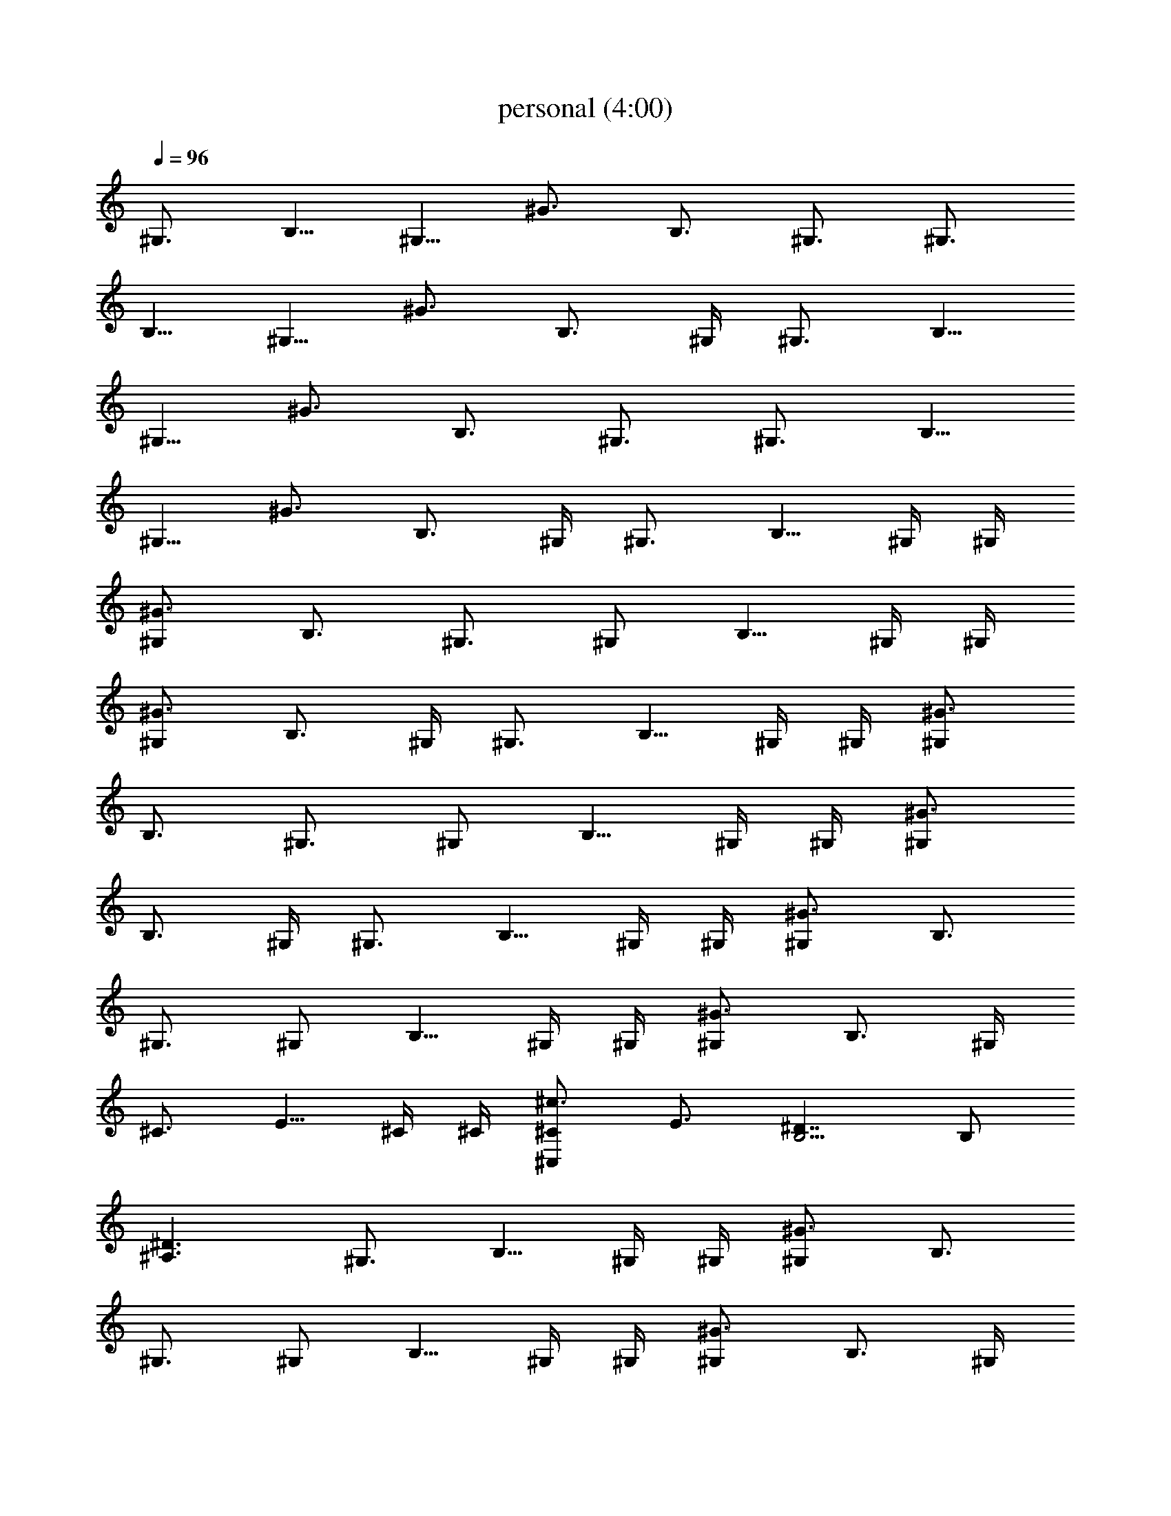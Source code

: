 X:1
T:personal (4:00)
Z:Transcribed by Pout of Brandywine
%  Original file:personal.mid
%  Transpose:2
L:1/4
Q:96
K:C
^G,3/4 [B,5/8z/2] [^G,5/8z/4] ^G3/4 [B,3/4z/2] ^G,3/4 [^G,3/4z/4]
[B,5/8z/2] [^G,5/8z/4] ^G3/4 [B,3/4z/2] ^G,/4 ^G,3/4 [B,5/8z/2]
[^G,5/8z/4] ^G3/4 [B,3/4z/2] ^G,3/4 [^G,3/4z/4] [B,5/8z/2]
[^G,5/8z/4] ^G3/4 [B,3/4z/2] ^G,/4 ^G,3/4 [B,5/8z/4] ^G,/4 ^G,/4
[^G3/4^G,] [B,3/4z/2] ^G,3/4 [^G,/2z/4] [B,5/8z/4] ^G,/4 ^G,/4
[^G3/4^G,] [B,3/4z/2] ^G,/4 ^G,3/4 [B,5/8z/4] ^G,/4 ^G,/4 [^G3/4^G,]
[B,3/4z/2] ^G,3/4 [^G,/2z/4] [B,5/8z/4] ^G,/4 ^G,/4 [^G3/4^G,]
[B,3/4z/2] ^G,/4 ^G,3/4 [B,5/8z/4] ^G,/4 ^G,/4 [^G3/4^G,] [B,3/4z/2]
^G,3/4 [^G,/2z/4] [B,5/8z/4] ^G,/4 ^G,/4 [^G3/4^G,] [B,3/4z/2] ^G,/4
^C3/4 [E5/8z/4] ^C/4 ^C/4 [^c3/4^C,^C] [E3/4z/2] [B,5/4^D7/4] B,/2
[^D3/2^A,3/2] ^G,3/4 [B,5/8z/4] ^G,/4 ^G,/4 [^G3/4^G,] [B,3/4z/2]
^G,3/4 [^G,/2z/4] [B,5/8z/4] ^G,/4 ^G,/4 [^G3/4^G,] [B,3/4z/2] ^G,/4
^G,3/4 [B,5/8z/4] ^G,/4 ^G,/4 [^G3/4^G,] [B,3/4z/2] ^G,3/4 [^G,/2z/4]
[B,5/8z/4] ^G,/4 ^G,/4 [^G3/4^G,] [B,3/4z/2] ^G,/4 [^g/4b/4^G,]
[b/4^g/4] [^g/4b/4] b/4 b/4 b/4 [^G,b/4^g/4] [^g/4b/4] [^g/4b/4] b/4
b/4 b/4 [^G,^g/4b/4] [b/4^g/4] [^g/4b/4] b/4 b/4 b/4 [^G,b/4^g/4]
[^g/4b/4] [^g/4b/4] b/4 b/4 b/4 [B,^g/4b/4] [b/4^g/4] [^g/4b/4] b/4
b/4 b/4 [B,b/4^g/4] [^g/4b/4] [^g/4b/4] b/4 b/4 b/4 [^F,^g/4b/4]
[b/4^g/4] [^g/4b/4] b/4 b/4 b/4 [^F,3/2b/4^g/4] [^g/4b/4] [^g/4b/4]
b/4 b/4 b/4 [^g/4b/4E3^C,] [b/4^g/4] [^g/4b/4] b/4 b/4 b/4
[^C,b/4^g/4] [^g/4b/4] [^g/4b/4] b/4 b/4 b/4 [^D,^g/4b/4^D3]
[b/4^g/4] [^g/4b/4] b/4 b/4 b/4 [E,b/4^g/4E3/2] [^g/4b/4] [^g/4b/4]
b/4 b/4 b/4 [^G,z3/4] [B,5/8z/4] ^G,/4 ^G,/4 [^G,^G3/4] [B,3/4z/2]
^G,/4 ^G,/2 [^G,/2z/4] [B,5/8z/4] ^G,/4 ^G,/4 [^G,^G3/4] [B,3/4z/2]
^G,/4 [^g/4b/4B/4^G/4^G,] [b/4^g/4^G/4B/4] [^g/4b/4B/4^G/4]
[^G/4B/4b/4] [^G/4B/4b/4] [B/4^G/4b/4] [^G,b/4^g/4B/4^G/4]
[^g/4b/4^G/4B/4] [^g/4b/4B/4^G/4] [^G/4B/4b/4] [^G/4B/4b/4]
[B/4^G/4b/4] [^G,^g/4b/4B/4^G/4] [b/4^g/4^G/4B/4] [^g/4b/4B/4^G/4]
[^G/4B/4b/4] [^G/4B/4b/4] [B/4^G/4b/4] [^G,b/4^g/4B/4^G/4]
[^g/4b/4^G/4B/4] [^g/4b/4B/4^G/4] [^G/4B/4b/4] [^G/4B/4b/4]
[B/4^G/4b/4] [B,3/2^g/4b/4B/4^F/4] [b/4^g/4^F/4B/4] [^g/4b/4B/4^F/4]
[^F/4B/4b/4] [^F/4B/4b/4] [B/4^F/4b/4] [B,3/2b/4^g/4B/4^F/4]
[^g/4b/4^F/4B/4] [^g/4b/4B/4^F/4] [^F/4B/4b/4] [^F/4B/4b/4]
[B/4^F/4b/4] [^F,^g/4b/4^C3^f/4^c/4] [b/4^g/4^c/4^f/4]
[^g/4b/4^f/4^c/4] [^c/4^f/4b/4] [^c/4^f/4b/4] [^f/4^c/4b/4]
[^F,3/2b/4^g/4^f/4^c/4] [^g/4b/4^c/4^f/4] [^g/4b/4^f/4^c/4]
[^c/4^f/4b/4] [^c/4^f/4b/4] [^f/4^c/4b/4] [^g/4b/4E3^c/4e/4^C,]
[b/4^g/4^c/4e/4] [^g/4b/4^c/4e/4] [^c/4e/4b/4] [^c/4e/4b/4]
[^c/4e/4b/4] [^C,b/4^g/4^c/4e/4] [^g/4b/4^c/4e/4] [^g/4b/4^c/4e/4]
[^c/4e/4b/4] [^c/4e/4b/4] [^c/4e/4b/4] [^D,^g/4b/4^D3^d/4^A/4]
[b/4^g/4^d/4^A/4] [^g/4b/4^d/4^A/4] [^d/4^A/4b/4] [^d/4^A/4b/4]
[^d/4^A/4b/4] [E,b/4^g/4E3/2^d/4B/4] [^g/4b/4^d/4B/4]
[^g/4b/4^d/4B/4] [^d/4B/4b/4] [^d/4B/4b/4] [^d/4B/4b/4] [^G,^g/4b/4]
[b/4^g/4] [^g/4b/4] [B,5/8b/4] [^G,/4b/4] [^G,/4b/4]
[^G,^G3/4b/4^g/4] [^g/4b/4] [^g/4b/4] [B,3/4b/4] b/4 [^G,/4b/4]
[^G,/2^g/4b/4] [b/4^g/4] [^G,/2^g/4b/4] [B,5/8b/4] [^G,/4b/4]
[^G,/4b/4] [^G,^G3/4b/4^g/4] [^g/4b/4] [^g/4b/4] [B,3/4b/4] b/4
[^G,/4b/4] [^A3^a5/2^A,3] z/2 [=A3=A,3=a3] [^G,z3/4] [B,5/8z/2] ^G,/4
[^G,^G3/4] [B,3/4z/2] ^G,/4 ^G,/2 [^G,3/4z/4] [B,5/8z/2] ^G,/4
[^G,^G3/4] [B,3/4z/2] ^G,/4 [^a5/2^A/2^A,/2] [^A,5/2^A5/2]
[=A3=A,3=a3] ^G,3/4 [B,5/8z/2] [^G,5/8z/4] ^G3/4 [B,3/4z/2] ^G,3/4
[^G,3/4z/4] [B,5/8z/2] [^G,5/8z/4] ^G3/4 [B,3/4z/2] ^G,/4 ^G,3/4
[B,5/8z/2] [^G,5/8z/4] ^G3/4 [B,3/4z/2] ^G,3/4 [^G,3/4z/4] [B,5/8z/2]
[^G,5/8z/4] ^G3/4 [B,3/4z/2] ^G,/4 [^G,z3/4] [B,5/8z/2] ^G,/4
[^G,^G3/4] [B,3/4z/2] ^G,/4 ^G,/2 [^G,3/4z/4] [B,5/8z/2] ^G,/4
[^G,^G3/4] [B,3/4z/2] ^G,/4 [^G,z/2] [^A^c5/2^f21/8z/4] [B,5/8z/2]
^G,/4 [^G,^G3/4] [B,3/4z/2] ^G,/4 ^G,/2 [^G,3/4z/4] [B,5/8z/2] ^G,/4
[^G,^G3/4] [B,3/4z/2] ^G,/4 ^G,3/4 [B,5/8z/4] ^G,/4 ^G,/4 [^G3/4^G,]
[B,3/4z/2] ^G,3/4 [^G,/2z/4] [B,5/8z/4] ^G,/4 ^G,/4 [^G3/4^G,]
[B,3/4z/2] ^G,/4 ^C3/4 [E5/8z/4] ^C/4 ^C/4 [^c3/4^C,^C] [E3/4z/2]
[B,5/4^D7/4] B,/2 [^D3/2^A,3/2] [^G,z3/4] [B,5/8z/2] ^G,/4 [^G,^G3/4]
[B,3/4z/2] ^G,/4 ^G,/2 [^G,3/4z/4] [B,5/8z/2] ^G,/4 [^G,^G3/4]
[B,3/4z/2] ^G,/4 [^G,z/4] [^A^c21/8^f21/8z/2] [B,5/8z/2] ^G,/4
[^G,^G3/4] [B,3/4z/2] ^G,/4 ^G,/2 [^G,3/4z/4] [B,5/8z/2] ^G,/4
[^G,^G3/4] [B,3/4z/2] ^G,/4 ^G,3/4 [B,5/8z/4] ^G,/4 ^G,/4 [^G3/4^G,]
[B,3/4z/2] ^G,3/4 [^G,/2z/4] [B,5/8z/4] ^G,/4 ^G,/4 [^G3/4^G,]
[B,3/4z/2] ^G,/4 ^C3/4 [E5/8z/4] ^C/4 ^C/4 [^c3/4^C,^C] [E3/4z/2]
[B,23/8^D7/4] z3/2 [^A,3/2=D3/2] z3/2 [E3/2^G3/2] z29/4 ^G5/8 ^G3/8
=G3/4 ^F3/4 =F3/4 E3/4 ^D3/4 =D3/4 ^C3/4 ^G,3/4 [B,5/8z/2]
[^G,5/8z/4] ^G3/4 [B,3/4z/2] ^G,3/4 [^G,3/4z/4] [B,5/8z/2]
[^G,5/8z/4] ^G3/4 [B,3/4z/2] ^G,/4 ^G,3/4 [B,5/8z/2] [^G,5/8z/4]
^G3/4 [B,3/4z/2] ^G,3/4 [^G,3/4z/4] [B,5/8z/2] [^G,5/8z/4] ^G3/4
[B,3/4z/2] ^G,/4 ^G,/4 ^G,/4 ^G,/4 ^G,/4 ^G,/4 ^G,/4 B,/4 ^G,/4 ^G,/4
^C,/4 ^G,/4 ^G,/4 ^G,/4 ^G,/4 ^G,/4 ^G,/4 ^G,/4 ^G,/4 B,/4 ^G,/4
^G,/4 ^C,/4 ^G,/4 ^G,/4 ^G,/4 ^G,/4 ^G,/4 ^G,/4 ^G,/4 ^G,/4 B,/4
^G,/4 ^G,/4 ^C,/4 ^G,/4 ^G,/4 ^G,/4 ^G,/4 ^G,/4 ^G,/4 ^G,/4 ^G,/4
B,/4 ^G,/4 ^G,/4 ^C,/4 ^G,/4 [^g/2^G,/4] [^G,/4b/2] ^G,/4 [^G,/4^c2]
^G,/4 ^G,/4 ^G,/4 B,/4 ^G,/4 ^G,/4 ^C,/4 ^G,/4 [^G,/4^d/2]
[^G,/4^f/2] ^G,/4 [^G,/4^g5/2] ^G,/4 ^G,/4 ^G,/4 B,/4 ^G,/4 ^G,/4
^C,/4 ^G,/4 ^G,/4 ^G,/4 ^G,/4 ^G,/4 ^G,/4 ^G,/4 ^G,/4 B,/4 ^G,/4
^G,/4 ^C,/4 ^G,/4 ^G,/4 ^G,/4 ^G,/4 ^G,/4 ^G,/4 ^G,/4 ^G,/4 B,/4
^G,/4 ^G,/4 ^C,/4 ^G,/4 [^G,/4^g/2] [^G,/4b/2] ^G,/4 [^G,/4^c2] ^G,/4
^G,/4 ^G,/4 B,/4 ^G,/4 ^G,/4 ^C,/4 ^G,/4 [^G,/4^d/2] [^G,/4^f/2]
^G,/4 [^G,/4^g5/2] ^G,/4 ^G,/4 ^G,/4 B,/4 ^G,/4 ^G,/4 ^C,/4 ^G,/4
^G,/4 ^G,/4 ^G,/4 ^G,/4 ^G,/4 ^G,/4 ^G,/4 B,/4 ^G,/4 ^G,/4 ^C,/4
^G,/4 ^G,/4 ^G,/4 ^G,/4 ^G,/4 ^G,/4 ^G,/4 ^G,/4 B,/4 ^G,/4 ^G,/4
^C,/4 ^G,/4 ^G,/4 ^G,/4 ^G,/4 ^G,/4 ^G,/4 ^G,/4 ^G,/4 [^G,/4B,/4]
^G,/4 [^G,/2z/4] ^C,/4 ^G,/4 ^G,/4 ^G,/4 ^G,/4 ^G,/4 ^G,/4 ^G,/4
^G,/4 [^G,/4B,/4] ^G,/4 [^G,/2z/4] ^C,/4 ^G,/4 ^G,/4 [B,^G,/4] ^G,/4
^G,/4 ^G,/4 ^G,/4 ^G,/4 [B,z/4] ^G,/4 ^G,/4 ^C,/4 ^G,/4 ^G,/4
[^F,^G,/4] ^G,/4 ^G,/4 ^G,/4 ^G,/4 ^G,/4 [^F,3/2B,/4] ^G,/4 ^G,/4
^C,/4 ^G,/4 ^G,/4 [E3^C,] z/2 ^C, z/2 [^D,^D3] z/2 [E,E3/2] z/2
^G,3/4 ^G,/2 ^G,/4 ^G, z/2 ^G,3/4 ^G,/2 ^G,/4 ^G, z/2 ^G,3/4 ^G,/2
^G,/4 ^G, z/2 ^G,3/4 ^G,/2 ^G,/4 ^G, z/2 [B/4^G/4^G,/4]
[^G,/4^G/4B/4] [B/4^G/4^G,/4] [^G/4B/4^G,/4] [^G/4B/4^G,/4]
[B/4^G/4^G,/4] [^G,/4B/4^G/4B,/4] [^G,/4^G/4B/4] [B/4^G/4^G,/2]
[^G/4B/4^C,/4] [^G/4B/4^G,/4] [B/4^G/4^G,/4] [^G,/4B/4^G/4]
[^G,/4^G/4B/4] [B/4^G/4^G,/4] [^G/4B/4^G,/4] [^G/4B/4^G,/4]
[B/4^G/4^G,/4] [^G,/4B/4^G/4B,/4] [^G,/4^G/4B/4] [B/4^G/4^G,/2]
[^G/4B/4^C,/4] [^G/4B/4^G,/4] [B/4^G/4^G,/4] [B,3/2B/4^F/4^G,/4]
[^G,/4^F/4B/4] [B/4^F/4^G,/4] [^F/4B/4^G,/4] [^F/4B/4^G,/4]
[B/4^F/4^G,/4] [B,3/2B/4^F/4] [^G,/4^F/4B/4] [B/4^F/4^G,/4]
[^F/4B/4^C,/4] [^F/4B/4^G,/4] [B/4^F/4^G,/4] [^F,^C3^f/4^c/4^G,/4]
[^G,/4^c/4^f/4] [^f/4^c/4^G,/4] [^c/4^f/4^G,/4] [^c/4^f/4^G,/4]
[^f/4^c/4^G,/4] [^F,3/2^f/4^c/4B,/4] [^G,/4^c/4^f/4] [^f/4^c/4^G,/4]
[^c/4^f/4^C,/4] [^c/4^f/4^G,/4] [^f/4^c/4^G,/4] [E3^c/4e/4^G,/4^C,]
[^G,/4^c/4e/4] [^c/4e/4^G,/4] [^c/4e/4^G,/4] [^c/4e/4^G,/4]
[^c/4e/4^G,/4] [^C,3/4^c/4e/4B,/4] [^G,/4^c/4e/4] [^c/4e/4^G,/4]
[^c/4e/4^C,/4] [^c/4e/4^G,/4] [^c/4e/4^G,/4] [^D,^D3^d/4^A/4^G,/4]
[^G,/4^d/4^A/4] [^d/4^A/4^G,/4] [^d/4^A/4^G,/4] [^d/4^A/4^G,/4]
[^d/4^A/4^G,/4] [E,E3/2^d/4B/4B,/4] [^G,/4^d/4B/4] [^d/4B/4^G,/4]
[^d/4B/4^C,/4] [^d/4B/4^G,/4] [^d/4B/4^G,/4] ^G,/4 ^G,/4 ^G,/4 ^G,/4
^G,/4 ^G,/4 B,/4 ^G,/4 ^G,/4 ^C,/4 ^G,/4 ^G,/4 ^G,/4 ^G,/4 ^G,/4
^G,/4 ^G,/4 ^G,/4 B,/4 ^G,/4 ^G,/4 ^C,/4 ^G,/4 ^G,/4 [^G,/4^C,] ^G,/4
^G,/4 ^G,/4 ^G,/4 ^G,/4 [^C,3/4B,/4] ^G,/4 ^G,/4 ^C,/4 ^G,/4 ^G,/4
[^D,^G,/4] ^G,/4 ^G,/4 ^G,/4 ^G,/4 ^G,/4 [E,B,/4] ^G,/4 ^G,/4 ^C,/4
^G,/4 ^G,/4 ^G,/4 ^G,/4 ^G,/4 ^G,/4 ^G,/4 ^G,/4 B,/4 ^G,/4 ^G,/4
^C,/4 ^G,/4 ^G,/4 ^G,/4 ^G,/4 ^G,/4 ^G,/4 ^G,/4 ^G,/4 B,/4 ^G,/4
^G,/4 ^C,/4 ^G,/4 ^G,/4 [^A3^a5/2^A,3] z/2 [=A3=A,3=a3] ^G, z/2 ^G,
z/2 ^G, z/2 ^G, z/2 [^a5/2^A/2^A,/2] [^A,5/2^A5/2] [=A3=A,3=a3z11/4]
[^A^c5/2^f21/8z/4] [^G,z3/4] [B,5/8z/2] ^G,/4 [^G,^G3/4] [B,3/4z/2]
^G,/4 ^G,/2 [^G,3/4z/4] [B,5/8z/2] ^G,/4 [^G,^G3/4] [B,3/4z/2] ^G,/4
[^a5/2^A/2^A,/2] [^A,5/2^A5/2] [=A3=A,3=a3z7/4] [^A^c5/2^f21/8] z/4
[^G,z3/4] [B,5/8z/2] ^G,/4 [^G,^G3/4] [B,3/4z/2] ^G,/4 ^G,/2
[^G,3/4z/4] [B,5/8z/2] ^G,/4 [^G,^G3/4] [B,3/4z/2] ^G,/4
[^a5/2^A/2^A,/2] [^A,5/2^A5/2] [=A3=A,3=a3] ^G,3/4 B,/2 [^G,/2z/4]
^G/2 z/4 B,/2 ^G,3/4 ^G,/4 B,/2 [^G,/2z/4] ^G/2 z/4 B,/2 ^G,/4
[=D3/2^A,3/2] z3/2 [=A,3/2^C3/2] z3/2 ^G,3/4 B,/2 [^G,/2z/4] ^G/2 z/4
B,/2 ^G,3/4 ^G,/4 B,/2 [^G,/2z/4] ^G/2 z/4 B,/2 ^G,/4
[=F21/8^A21/8D21/8^A,21/8] z3/8 [E3^C3=A,3=A3] 
